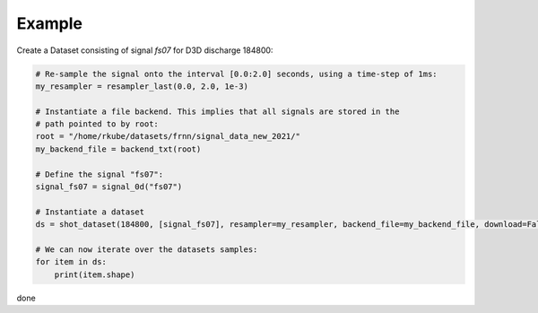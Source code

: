 
Example
=======

Create a Dataset consisting of signal `fs07` for D3D discharge 184800:

.. code-block:: 
    
        # Re-sample the signal onto the interval [0.0:2.0] seconds, using a time-step of 1ms:
        my_resampler = resampler_last(0.0, 2.0, 1e-3)

        # Instantiate a file backend. This implies that all signals are stored in the 
        # path pointed to by root:
        root = "/home/rkube/datasets/frnn/signal_data_new_2021/"
        my_backend_file = backend_txt(root)

        # Define the signal "fs07":
        signal_fs07 = signal_0d("fs07")

        # Instantiate a dataset
        ds = shot_dataset(184800, [signal_fs07], resampler=my_resampler, backend_file=my_backend_file, download=False, dtype=torch.float32)

        # We can now iterate over the datasets samples:
        for item in ds:
            print(item.shape)


done 
